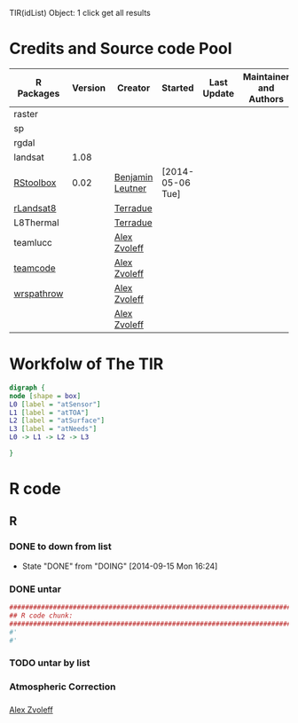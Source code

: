 

TIR(idList) Object: 1 click get all results
* Credits and Source code Pool
|------------+---------+------------------+------------------+-------------+-------------------------+-------------|
| R Packages | Version | Creator          | Started          | Last Update | Maintainer and  Authors | Source code |
|------------+---------+------------------+------------------+-------------+-------------------------+-------------|
| raster     |         |                  |                  |             |                         |             |
| sp         |         |                  |                  |             |                         |             |
| rgdal      |         |                  |                  |             |                         |             |
|------------+---------+------------------+------------------+-------------+-------------------------+-------------|
| landsat    |    1.08 |                  |                  |             |                         |             |
| [[https://github.com/bleutner/RStoolbox][RStoolbox]]  |    0.02 | [[https://github.com/bleutner][Benjamin Leutner]] | [2014-05-06 Tue] |             |                         |             |
| [[https://github.com/Terradue/rLandsat8][rLandsat8]]  |         | [[https://github.com/Terradue][Terradue]]         |                  |             |                         |             |
| L8Thermal  |         | [[https://github.com/Terradue][Terradue]]         |                  |             |                         |             |
| teamlucc   |         | [[https://github.com/azvoleff][Alex Zvoleff]]     |                  |             |                         |             |
| [[https://github.com/ConservationInternational/teamcode][teamcode]]   |         | [[https://github.com/azvoleff][Alex Zvoleff]]     |                  |             |                         |             |
| [[https://github.com/azvoleff/wrspathrow][wrspathrow]] |         | [[https://github.com/azvoleff][Alex Zvoleff]]     |                  |             |                         |             |
|            |         | [[https://github.com/azvoleff][Alex Zvoleff]]     |                  |             |                         |             |
|------------+---------+------------------+------------------+-------------+-------------------------+-------------|
* Workfolw of The TIR
#+NAME: fig:TIRworkflow
#+HEADER: :cache yes :tangle yes :exports none
#+HEADER: :results output graphics
#+BEGIN_SRC dot :file ./Figures/TIRWorkflow.png 
  digraph {
  node [shape = box]
  L0 [label = "atSensor"]
  L1 [label = "atTOA"]
  L2 [label = "atSurface"]
  L3 [label = "atNeeds"]
  L0 -> L1 -> L2 -> L3

  }
#+END_SRC

#+RESULTS[48acf4d752613056e28e90ae509396828a6e0aab]: fig:TIRworkflow
[[file:./Figures/TIRWorkflow.png]]
* R code
** R
*** DONE to down  from list
- State "DONE"       from "DOING"      [2014-09-15 Mon 16:24]
*** DONE untar 
#+HEADER: :cache yes :tangle yes
#+NAME: r:figA 
#+BEGIN_SRC R :session :file ~/Dropbox/3figs/iamg/preffix-.png :results graphics
  ###############################################################################
  ## R code chunk:
  ###############################################################################
  #'
  #' 

#+END_SRC
#+CAPTION: Table/figure name Out put of above code
#+NAME: fig:A  
#+RESULTS: r:figA
*** TODO untar by list
*** Atmospheric Correction
*** 

[[https://github.com/azvoleff][Alex Zvoleff]]
